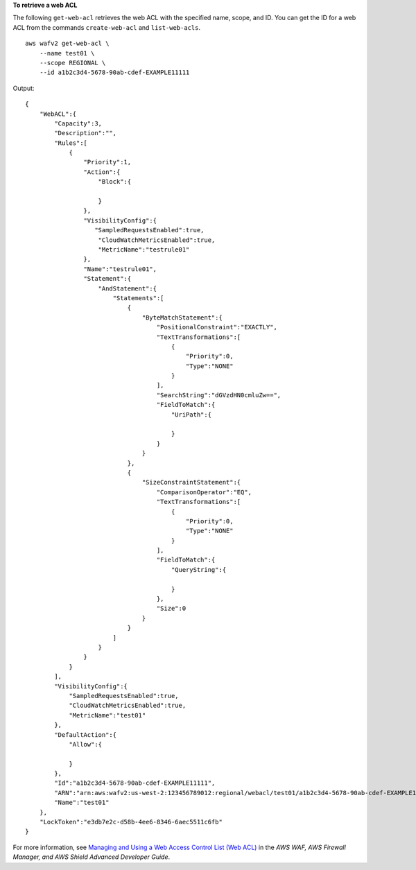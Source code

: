 **To retrieve a web ACL**

The following ``get-web-acl`` retrieves the web ACL with the specified name, scope, and ID. You can get the ID for a web ACL from the commands ``create-web-acl`` and ``list-web-acls``. ::

    aws wafv2 get-web-acl \
        --name test01 \
        --scope REGIONAL \
        --id a1b2c3d4-5678-90ab-cdef-EXAMPLE11111 

Output::

    {
        "WebACL":{
            "Capacity":3,
            "Description":"",
            "Rules":[
                {
                    "Priority":1,
                    "Action":{
                        "Block":{

                        }
                    },
                    "VisibilityConfig":{
                       "SampledRequestsEnabled":true,
                        "CloudWatchMetricsEnabled":true,
                        "MetricName":"testrule01"
                    },
                    "Name":"testrule01",
                    "Statement":{
                        "AndStatement":{
                            "Statements":[
                                {
                                    "ByteMatchStatement":{
                                        "PositionalConstraint":"EXACTLY",
                                        "TextTransformations":[
                                            {
                                                "Priority":0,
                                                "Type":"NONE"
                                            }
                                        ],
                                        "SearchString":"dGVzdHN0cmluZw==",
                                        "FieldToMatch":{
                                            "UriPath":{

                                            }
                                        }
                                    }
                                },
                                {
                                    "SizeConstraintStatement":{
                                        "ComparisonOperator":"EQ",
                                        "TextTransformations":[
                                            {
                                                "Priority":0,
                                                "Type":"NONE"
                                            }
                                        ],
                                        "FieldToMatch":{
                                            "QueryString":{

                                            }
                                        },
                                        "Size":0
                                    }
                                }
                            ]
                        }
                    }
                }
            ],
            "VisibilityConfig":{
                "SampledRequestsEnabled":true,
                "CloudWatchMetricsEnabled":true,
                "MetricName":"test01"
            },
            "DefaultAction":{
                "Allow":{

                }
            },
            "Id":"a1b2c3d4-5678-90ab-cdef-EXAMPLE11111",
            "ARN":"arn:aws:wafv2:us-west-2:123456789012:regional/webacl/test01/a1b2c3d4-5678-90ab-cdef-EXAMPLE11111",
            "Name":"test01"
        },
        "LockToken":"e3db7e2c-d58b-4ee6-8346-6aec5511c6fb"
    } 

For more information, see `Managing and Using a Web Access Control List (Web ACL) <https://docs.aws.amazon.com/waf/latest/developerguide/web-acl.html>`__ in the *AWS WAF, AWS Firewall Manager, and AWS Shield Advanced Developer Guide*.
